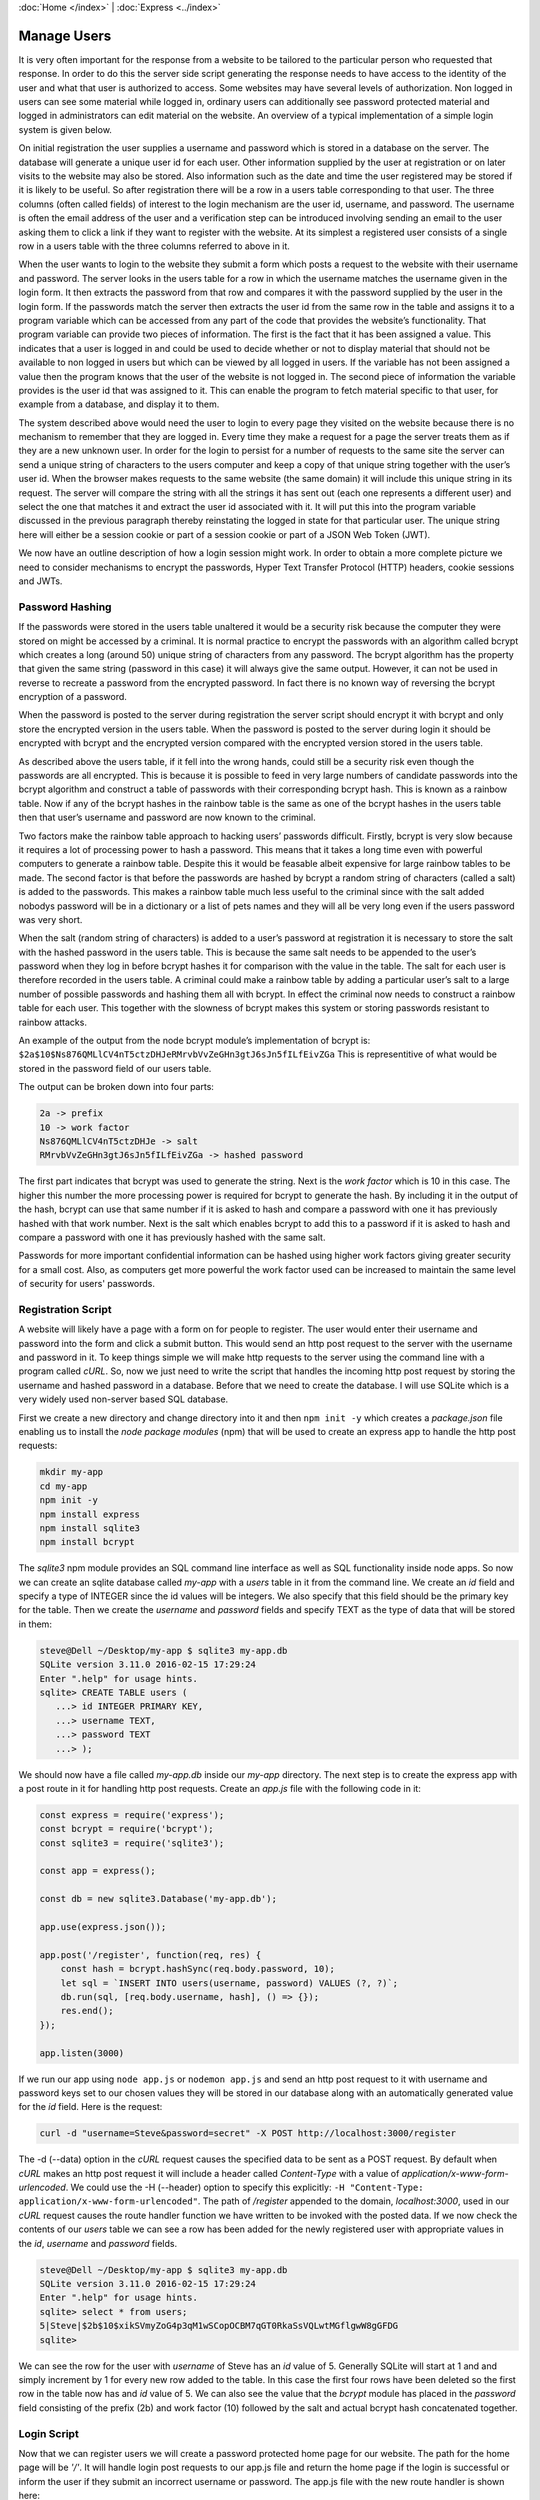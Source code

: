 :doc:`Home </index>` | :doc:`Express <../index>`

Manage Users
============

It is very often important for the response from a website to be tailored to the particular person who requested that response. In order to do this the server side script generating the response needs to have access to the identity of the user and what that user is authorized to access. Some websites may have several levels of authorization. Non logged in users can see some material while logged in, ordinary users can additionally see password protected material and logged in administrators can edit material on the website. An overview of a typical implementation of a simple login system is given below.

On initial registration the user supplies a username and password which is stored in a database on the server. The database will generate a unique user id for each user. Other information supplied by the user at registration or on later visits to the website may also be stored. Also information such as the date and time the user registered may be stored if it is likely to be useful. So after registration there will be a row in a users table corresponding to that user. The three columns (often called fields) of interest to the login mechanism are the user id, username, and password. The username is often the email address of the user and a verification step can be introduced involving sending an email to the user asking them to click a link if they want to register with the website. At its simplest a registered user consists of a single row in a users table with the three columns referred to above in it.

When the user wants to login to the website they submit a form which posts a request to the website with their username and password. The server looks in the users table for a row in which the username matches the username given in the login form. It then extracts the password from that row and compares it with the password supplied by the user in the login form. If the passwords match the server then extracts the user id from the same row in the table and assigns it to a program variable which can be accessed from any part of the code that provides the website’s functionality. That program variable can provide two pieces of information. The first is the fact that it has been assigned a value. This indicates that a user is logged in and could be used to decide whether or not to display material that should not be available to non logged in users but which can be viewed by all logged in users. If the variable has not been assigned a value then the program knows that the user of the website is not logged in. The second piece of information the variable provides is the user id that was assigned to it. This can enable the program to fetch material specific to that user, for example from a database, and display it to them.

The system described above would need the user to login to every page they visited on the website because there is no mechanism to remember that they are logged in. Every time they make a request for a page the server treats them as if they are a new unknown user. In order for the login to persist for a number of requests to the same site the server can send a unique string of characters to the users computer and keep a copy of that unique string together with the user’s user id. When the browser makes requests to the same website (the same domain) it will include this unique string in its request. The server will compare the string with all the strings it has sent out (each one represents a different user) and select the one that matches it and extract the user id associated with it. It will put this into the program variable discussed in the previous paragraph thereby reinstating the logged in state for that particular user. The unique string here will either be a session cookie or part of a session cookie or part of a JSON Web Token (JWT).

We now have an outline description of how a login session might work. In order to obtain a more complete picture we need to consider mechanisms to encrypt the passwords, Hyper Text Transfer Protocol (HTTP) headers, cookie sessions and JWTs.

Password Hashing
----------------

If the passwords were stored in the users table unaltered it would be a security risk because the computer they were stored on might be accessed by a criminal. It is normal practice to encrypt the passwords with an algorithm called bcrypt which creates a long (around 50) unique string of characters from any password. The bcrypt algorithm has the property that given the same string (password in this case) it will always give the same output. However, it can not be used in reverse to recreate a password from the encrypted password. In fact there is no known way of reversing the bcrypt encryption of a password.

When the password is posted to the server during registration the server script should encrypt it with bcrypt and only store the encrypted version in the users table. When the password is posted to the server during login it should be encrypted with bcrypt and the encrypted version compared with the encrypted version stored in the users table.

As described above the users table, if it fell into the wrong hands, could still be a security risk even though the passwords are all encrypted. This is because it is possible to feed in very large numbers of candidate passwords into the bcrypt algorithm and construct a table of passwords with their corresponding bcrypt hash. This is known as a rainbow table. Now if any of the bcrypt hashes in the rainbow table is the same as one of the bcrypt hashes in the users table then that user’s username and password are now known to the criminal.

Two factors make the rainbow table approach to hacking users’ passwords difficult. Firstly, bcrypt is very slow because it requires a lot of processing power to hash a password. This means that it takes a long time even with powerful computers to generate a rainbow table. Despite this it would be feasable albeit expensive for large rainbow tables to be made. The second factor is that before the passwords are hashed by bcrypt a random string of characters (called a salt) is added to the passwords. This makes a rainbow table much less useful to the criminal since with the salt added nobodys password will be in a dictionary or a list of pets names and they will all be very long even if the users password was very short.

When the salt (random string of characters) is added to a user’s password at registration it is necessary to store the salt with the hashed password in the users table. This is because the same salt needs to be appended to the user’s password when they log in before bcrypt hashes it for comparison with the value in the table. The salt for each user is therefore recorded in the users table. A criminal could make a rainbow table by adding a particular user’s salt to a large number of possible passwords and hashing them all with bcrypt. In effect the criminal now needs to construct a rainbow table for each user. This together with the slowness of bcrypt makes this system or storing passwords resistant to rainbow attacks.

An example of the output from the node bcrypt module’s implementation of bcrypt is: ``$2a$10$Ns876QMLlCV4nT5ctzDHJeRMrvbVvZeGHn3gtJ6sJn5fILfEivZGa`` This is representitive of what would be stored in the password field of our users table.

The output can be broken down into four parts:

.. code::

   2a -> prefix
   10 -> work factor
   Ns876QMLlCV4nT5ctzDHJe -> salt
   RMrvbVvZeGHn3gtJ6sJn5fILfEivZGa -> hashed password

The first part indicates that bcrypt was used to generate the string. Next is the `work factor` which is 10 in this case. The higher this number the more processing power is required for bcrypt to generate the hash. By including it in the output of the hash, bcrypt can use that same number if it is asked to hash and compare a password with one it has previously hashed with that work number. Next is the salt which enables bcrypt to add this to a password if it is asked to hash and compare a password with one it has previously hashed with the same salt.

Passwords for more important confidential information can be hashed using higher work factors giving greater security for a small cost. Also, as computers get more powerful the work factor used can be increased to maintain the same level of security for users' passwords.

Registration Script
-------------------

A website will likely have a page with a form on for people to register. The user would enter their username and password into the form and click a submit button. This would send an http post request to the server with the username and password in it. To keep things simple we will make http requests to the server using the command line with a program called `cURL`. So, now we just need to write the script that handles the incoming http post request by storing the username and hashed password in a database. Before that we need to create the database. I will use SQLite which is a very widely used non-server based SQL database.

First we create a new directory and change directory into it and then ``npm init -y`` which creates a `package.json` file enabling us to install the `node package modules` (npm) that will be used to create an express app to handle the http post requests:

.. code::

   mkdir my-app
   cd my-app
   npm init -y
   npm install express
   npm install sqlite3
   npm install bcrypt

The `sqlite3` npm module provides an SQL command line interface as well as SQL functionality inside node apps. So now we can create an sqlite database called `my-app` with a `users` table in it from the command line. We create an `id` field and specify a type of INTEGER since the id values will be integers. We also specify that this field should be the  primary key for the table. Then we create the `username` and `password` fields and specify TEXT as the type of data that will be stored in them:

.. code::

   steve@Dell ~/Desktop/my-app $ sqlite3 my-app.db
   SQLite version 3.11.0 2016-02-15 17:29:24
   Enter ".help" for usage hints.
   sqlite> CREATE TABLE users (
      ...> id INTEGER PRIMARY KEY,
      ...> username TEXT,
      ...> password TEXT
      ...> );

We should now have a file called `my-app.db` inside our `my-app` directory. The next step is to create the express app with a post route in it for handling http post requests. Create an `app.js` file with the following code in it:

.. code::

   const express = require('express');
   const bcrypt = require('bcrypt');
   const sqlite3 = require('sqlite3');

   const app = express();

   const db = new sqlite3.Database('my-app.db');

   app.use(express.json());

   app.post('/register', function(req, res) {
       const hash = bcrypt.hashSync(req.body.password, 10);
       let sql = `INSERT INTO users(username, password) VALUES (?, ?)`;
       db.run(sql, [req.body.username, hash], () => {});
       res.end();
   });

   app.listen(3000)

If we run our app using ``node app.js`` or ``nodemon app.js`` and send an http post request to it with username and password keys set to our chosen values they will be stored in our database along with an automatically generated value for the `id` field. Here is the request:

.. code::

   curl -d "username=Steve&password=secret" -X POST http://localhost:3000/register

The -d (--data) option in the `cURL` request causes the specified data to be sent as a POST request. By default when `cURL` makes an http post request it will include a header called `Content-Type` with a value of `application/x-www-form-urlencoded`. We could use the -H (--header) option to specify this explicitly: ``-H "Content-Type: application/x-www-form-urlencoded"``. The path of `/register` appended to the domain, `localhost:3000`, used in our `cURL` request causes the route handler function we have written to be invoked with the posted data. If we now check the contents of our `users` table we can see a row has been added for the newly registered user with appropriate values in the `id`, `username` and `password` fields.

.. code::

   steve@Dell ~/Desktop/my-app $ sqlite3 my-app.db
   SQLite version 3.11.0 2016-02-15 17:29:24
   Enter ".help" for usage hints.
   sqlite> select * from users;
   5|Steve|$2b$10$xikSVmyZoG4p3qM1wSCopOCBM7qGT0RkaSsVQLwtMGflgwW8gGFDG
   sqlite>

We can see the row for the user with `username` of Steve has an `id` value of 5. Generally SQLite will start at 1 and and simply increment by 1 for every new row added to the table. In this case the first four rows have been deleted so the first row in the table now has and `id` value of 5. We can also see the value that the `bcrypt` module has placed in the `password` field consisting of the prefix (2b) and work factor (10) followed by the salt and actual bcrypt hash concatenated together.

Login Script
------------

Now that we can register users we will create a password protected home page for our website. The path for the home page will be `'/'`. It will handle login post requests to our app.js file and return the home page if the login is successful or inform the user if they submit an incorrect username or password. The app.js file with the new route handler is shown here:

.. code::

   const express = require('express');
   const bcrypt = require('bcrypt');
   const sqlite3 = require('sqlite3');

   const app = express();

   const db = new sqlite3.Database('my-app.db');

   app.use(express.urlencoded({ extended: true }));

   app.post('/register', function(req, res) {
       const hash = bcrypt.hashSync(req.body.password, 10);
       let sql = `INSERT INTO users(username, password) VALUES (?, ?)`;
       db.run(sql, [req.body.username, hash], () => {});
       res.end();
   });

   app.post('/', (req, res) => {
       console.log('You posted to the /login path');
       let sql = `SELECT * FROM users WHERE username = ?`;
       db.get(sql, [req.body.username], function(err, row) {
           if(!row){
               res.send('Invalid Username\n');
           } else {
               if(bcrypt.compareSync(req.body.password, row.password)){
                   res.send(`Hi ${row.username}! Welcome to the website\n`);
               } else {
                   res.send('Invalid Password\n')
               }
           }
       })
   });

   app.listen(3000);

In order to simulate user logins we will use `cURL` to send post requests to our new route. We will send a login with the correct details followed by one with the wrong username and then one with the wrong password:

.. code::

   steve@Dell ~ $ curl -d "username=Steve&password=secret" -X POST http://localhost:8000/
   Hi Steve! Welcome to the website
   steve@Dell ~ $ curl -d "username=Stee&password=secret" -X POST http://localhost:8000/
   Invalid Username
   steve@Dell ~ $ curl -d "username=Steve&password=secet" -X POST http://localhost:8000/
   Invalid Password

A couple of details to point out here are the use of \\n to create a line break so that ``steve@Dell ~ $`` appears on a new line after the content of the http response. The other detail is that the `cURL` request can be made from any directory. It is being made from my home directory in this case.

We now have a system which allows users to login and once logged in their identity is available to the website. We used it to display their username but we could have queried a database for other details relating to them and displayed it. The system we have implemented does not remember that a user is logged in. If the user were to request the same page or another page on the website they would have to log in again which would get tedious. To get round this we can use cookies or JWTs to create an extended logged in state that persists over many requests to the server.

Once we extend the logged in state we can move the login script to its own route (for example /login) and have a handler for it which checks the username and password as before. If the username and password are correct an extended login session can be initiated and the user can be redirected to another page, for example the home page. If the username or password are not correct the user could be redirected back to the login page with a message telling them the problem.

Cookie Sessions
---------------

Before any of the routes in our app we can have a procedure which initiates and maintains sessions. This can be done whether or not we have registration and login routes in our code. A session can be initiated by the server when an http request is first made to it. The code running on the server, in our case in app.js, can create a Set-Cookie header in the http response. The value of the Set-Cookie header can be a unique random string called a session id (sid). As well as sending the sid to the browser in the response header the server keeps a copy of the sid on the server. When the browser receives the Set-Cookie header it stores the sid along with the domain that it came from. In subsequent requests to any path on that domain the browser will include a Cookie header in the request. The value of the cookie header will be the sid that it received earlier from that domain.

A server with the session procedure installed will check an incoming http request to see if it has a Cookie header with a sid in it. If it does then, assuming the browser is behaving as it should, the sid must have originated from that server since browsers should only send Cookie headers to servers with the sid that the server sent to them. However some malicious attacks on servers can be eliminated if the server signs the sid before it sends it out in such a way that on being represented with the sid it can determine that the sid was originated by from that server and not generated elsewhere. So, when the server receives a sid in a request Cookie header and establishes that it generated the sid it keeps that sid and does not generate a new one. The response from the server to the browser will not contain a Set-Cookie header. The browser will still continue to send its stored sid for that domain in any further requests to the server on that domain.

We now have a situation in which the same sid is being passed to the server every time a particular browser makes an http request to the server. The server has kept a copy of the sid and checks the incoming copy from the browser to see that it originated from the server and not elswhere.

In order to turn this session into a login session we need to arrange for the sid kept by the server to be associated with the identity of the user when they login with their username and password. A session store on the server does this. The session store is essentially a table with rows corresponding to users. A minimal implementation only requires two colums: one for the sid and the other for the user id. Memory stores can be held in RAM or on disc on the server.

An alternative implementation which is now less popular and may be less secure is for the server to only store the sid. The identity of the user is appended to the copy of the sid sent to the browser. Now every time the browser makes a request it is sending the sid and the user id to the server. On receiving the sid with user id the server accepts that the user is logged in because it sent the sid with user id attached as a result of successful login. Encryption methods can be used to prevent user ids being attached to sids and then sent to the server as an attempt to fraudently login into the server.

To use sessions in our app we will install the `express-session` module, require it and assign it to a variable called session. By including it as an argument to the app.use() function it will be invoked every time the server is called. Also, any routes we make for the app will be added below the app.use(session) function so that the session procedure always runs first before any routes are called.

.. code::

   npm install express-session

.. code::

   const express = require('express');
   const session = require('express-session');

   const app = express();

   app.use(session({
       secret: 'keyboard cat'
   }));

   app.get('/', function(req, res, next){
       res.send('Hallo World!\n');
   });

   app.listen(8000)

The registration and login routes from app.js have been removed and a simple home page at / added which outputs 'Hallo World!'. The session function used as an argument in app.use() can take many options as arguments. The only necessary option is secret. The value given to secret should be a string that is unique to this app. This string is used in the encryption process that generates the sid and is necessary for `express-session` to identfiy that sids were originated by this app.

We can now send an http get request to the / path using curl. We will use the -v (--verbose) option so that we can see details of the http request to the server and the http response from the server:

.. code::

   steve@Dell ~ $ curl http://localhost:8000 -v
   * Rebuilt URL to: http://localhost:8000/
   *   Trying 127.0.0.1...
   * Connected to localhost (127.0.0.1) port 8000 (#0)
   > GET / HTTP/1.1
   > Host: localhost:8000
   > User-Agent: curl/7.47.0
   > Accept: */*
   >
   < HTTP/1.1 200 OK
   < X-Powered-By: Express
   < Content-Type: text/html; charset=utf-8
   < Content-Length: 13
   < ETag: W/"d-avgnGx3K89zMI8eAqzV3j2CUeQI"
   < set-cookie: connect.sid=s%3AR50pbSRvZiF2kUpEyJKWbcvaQTKgZn0C.pedlv81uwHReaVvWudO69d%2Fo7Od6g3ImbaJCA%2FpkiTA; Path=/; HttpOnly
   < Date: Sun, 20 Jan 2019 21:34:11 GMT
   < Connection: keep-alive
   <
   Hallo World!
   * Connection #0 to host localhost left intact
   steve@Dell ~ $

The output from the curl http get request shows request information prefixed with > and response information prefixed with <. We can see that the value of the set-cookie response header is connect.sid=s%3AR50p....etc.etc... This is the unique sid generated by `express-session` in our app.js code. If we send the same http request again we would get a similar response but the sid would be different. This is because, unlike the browser, `cURL` does not by default send a cookie request header with a sid in it. So, the server, seeing there is not a sid cookie in the request generates a new sid and returns this to the browser in a set-cookie header. We can instruct `cURL` to store the sid cookie in the set-cookie header using the -c (--cookie-jar) option. This option followed by the name of a file tells `cURL` to store the sid in the specified file. Then if `cURL` is invoked with the -b (--cookie) option followed by the file name we used to store the cookie in, the request will have a cookie header with the sid in it. We can see the result of making a request with the -c flag here:

.. code::

   steve@Dell ~ $ curl http://localhost:8000 -v -c cookie-jar.txt
   * Rebuilt URL to: http://localhost:8000/
   *   Trying 127.0.0.1...
   * Connected to localhost (127.0.0.1) port 8000 (#0)
   > GET / HTTP/1.1
   > Host: localhost:8000
   > User-Agent: curl/7.47.0
   > Accept: */*
   >
   < HTTP/1.1 200 OK
   < X-Powered-By: Express
   < Content-Type: text/html; charset=utf-8
   < Content-Length: 13
   < ETag: W/"d-avgnGx3K89zMI8eAqzV3j2CUeQI"
   * Added cookie connect.sid="s%3AMyMY6V-jNwRmTzueO6cJ2AcZlFpo4UvN.SVrJpRRrN9a4t9GsZTUo829IJDiLm9zdP%2FbCmplOJVI" for domain localhost, path /, expire 0
   < set-cookie: connect.sid=s%3AMyMY6V-jNwRmTzueO6cJ2AcZlFpo4UvN.SVrJpRRrN9a4t9GsZTUo829IJDiLm9zdP%2FbCmplOJVI; Path=/; HttpOnly
   < Date: Sun, 20 Jan 2019 22:09:55 GMT
   < Connection: keep-alive
   <
   Hallo World!
   * Connection #0 to host localhost left intact
   steve@Dell ~ $

The result of this request is similar to the first request except that it additionally tells us that it added the cookie (ie stored it). Also, as explained above a new sid has been generated. If we now make the same request except with the -b (--cookie) option a cookie response header with this sid in it will be sent to the server:

.. code::

   steve@Dell ~ $ curl http://localhost:8000 -v -b cookie-jar.txt
   * Rebuilt URL to: http://localhost:8000/
   *   Trying 127.0.0.1...
   * Connected to localhost (127.0.0.1) port 8000 (#0)
   > GET / HTTP/1.1
   > Host: localhost:8000
   > User-Agent: curl/7.47.0
   > Accept: */*
   > Cookie: connect.sid=s%3AMyMY6V-jNwRmTzueO6cJ2AcZlFpo4UvN.SVrJpRRrN9a4t9GsZTUo829IJDiLm9zdP%2FbCmplOJVI
   >
   < HTTP/1.1 200 OK
   < X-Powered-By: Express
   < Content-Type: text/html; charset=utf-8
   < Content-Length: 13
   < ETag: W/"d-avgnGx3K89zMI8eAqzV3j2CUeQI"
   < Date: Sun, 20 Jan 2019 22:16:25 GMT
   < Connection: keep-alive
   <
   Hallo World!
   * Connection #0 to host localhost left intact
   steve@Dell ~ $

In the output above we can see that the same sid that was sent in the previous response and which we stored in the `cookie-jar.txt` file is now being sent in the Cookie request header. Because a Cookie with a sid was sent to the server it does not send a set-cookie response header back. It is the job of the browser to persist the session by sending the cookie header in any further requests to that domain.

When the `express-session` code runs, in addition to what has already been described, it also creates a session object. This is created as a property of the `express` request object. So, it can be accessed by req.session in our code. We can see this by adding ``console.log(req.session);`` to the route handler for the home page:

.. code::

   const express = require('express');
   const session = require('express-session');

   const app = express();

   app.use(session({
       secret: 'keyboard cat'
   }));

   app.get('/', function(req, res, next){
       console.log(req.session);
       res.send('Hallo World!\n');
   });

   app.listen(8000)

Now when we send an http get request to the home page with curl we see the session object displayed in the console that is running the server. First the `cURL` command and 'Hallo World!' response:

.. code::

   steve@Dell ~ $ curl http://localhost:3000
   Hallo World!

Next the output in the console running the app.js server:

.. code::

   Session {
     cookie:
      { path: '/',
        _expires: null,
        originalMaxAge: null,
        httpOnly: true } }

This session object can be read from and written to by our code. We can see this by creating an app.use() function in our app.js which adds a userId key with a value in it to the session object:

.. code::

   const express = require('express');
   const session = require('express-session');

   const app = express();

   app.use(session({
       secret: 'keyboard cat'
   }));

   app.use(function(req, res, next) {
       req.session.userId = 'Steve';
       next();
   });

   app.get('/', function(req, res, next){
       console.log(req.session);
       res.send('Hallo World!\n');
   });

   app.listen(3000)

Now when we run the same `cURL` request we get the modified session object output in the console:

.. code::

   Session {
     cookie:
      { path: '/',
        _expires: null,
        originalMaxAge: null,
        httpOnly: true },
     userId: 'Steve' }

The session object with its modifications is stored on the server with its corresponding sid. So, when a request with a cookie header containing a sid is made to the server the server will get the session object corresponding to that sid from memory (RAM or disc) and use it in preparing the http response it sends to the browser. In the login script we are going to write a `userId` property will be created on the session object and set to the id of the user taken from the `users` table. The `userId` will be an integer not text as we used above to demonstrate that we can modify the session object.

It would be possible to use the username instead of the user's id and so our login system would only require username and password to work. One reason not to do this is that looking up data in a table tends to be faster using integers than text. Although at login we have to look up the username we can use the user's id (an integer) for any subsequent data queries. For a complex website such as banking software there maybe many database queries necessary before sending the response to the browser.

Json Web Tokens
---------------

Instead of using sessions to perpetuate the logged in state we can use JWTs.

.. code::

   npm install jsonwebtoken

In app.js require it and also create a secret. Modify the post.login script to create and return a JWT if the user logs in successfully:

.. code::

   const express = require('express');
   const bcrypt = require('bcrypt');
   const sqlite3 = require('sqlite3').verbose();

   // NEW CODE
   const jsonwebtoken = require('jsonwebtoken');

   const app = express()

   const db = new sqlite3.Database('myApp.db');

   // NEW CODE
   const SECRET = "NEVER MAKE THIS PUBLIC IN PRODUCTION";

   app.use(express.json());

   app.post('/register', (req, res) => {
       console.log('You posted to the /register path');
       console.log(req.body.username);
       const hash = bcrypt.hashSync(req.body.password, 10);
       console.log('hash: ', hash);
       let sql = `INSERT INTO users(username, password) VALUES (?, ?)`;
       db.run(sql, [req.body.username, hash], () => {});
       res.end();
   });

   app.post('/login', (req, res) => {
       console.log('You posted to the /login path');
       let sql = `SELECT * FROM users WHERE username = ?`;
       db.get(sql, [req.body.username], (err, row) => {
           if(!row){
               console.log('Invalid Username');
               res.end();
           } else {
               if(bcrypt.compareSync(req.body.password, row.password)){
                   console.log('You are logged in');

                   // NEW CODE
                   const token = jsonwebtoken.sign(
                       { username: row.username },
                       SECRET,
                       { expiresIn: 60 * 60 }
                   );
                   return res.json({ token });
                   // END OF NEW CODE

               } else {
                   console.log('Incorrect Password');
                   res.end()
               }
           }
       })
   });

   app.listen(3000, () => {
       console.log('See localhost:3000');
   });

If we now make a successful login using httpie we can see a JWT is returned:

.. code::

   steve@Dell ~ $ http POST localhost:3000/login username='fred' password='secret'
   HTTP/1.1 200 OK
   Connection: keep-alive
   Content-Length: 164
   Content-Type: application/json; charset=utf-8
   Date: Sun, 13 Jan 2019 23:26:08 GMT
   ETag: W/"a4-jxHLjTk91r3su8TlKUVWUnsFyjk"
   X-Powered-By: Express

   {
       "token": "eyJhbGciOiJIUzI1NiIsInR5cCI6IkpXVCJ9.eyJ1c2VybmFtZSI6ImZyZWQiLCJpYXQiOjE1NDc0MjE5NjgsImV4cCI6MTU0NzQyNTU2OH0.wbfYTs5bkvIyn7XcYvzVPAFE0JPrXnkyH2fbg0zFX_s"
   }

   steve@Dell ~ $

The browser would send this token back to the server on any future requests in its Authorization header. The server would verify the JWT and then return password protected data back to the browser. We can implement a get route in app.js to demonstrate this:

.. code::

   app.get('/secret', (req, res) => {
       const authHeaderValue = req.headers.authorization;
       const token = jsonwebtoken.verify(authHeaderValue, SECRET);
       return res.json({ message: "You made it" });
   });

Now when we make a request to the /secret route with the JWT in the Authorization header, the JWT is verified and the server returns the protected data:

.. code::

   steve@Dell ~ $ http get localhost:3000/secret Authorization:"eyJhbGciOiJIUzI1NiIsInR5cCI6IkpXVCJ9.eyJ1c2VybmFtZSI6ImZyZWQiLCJpYXQiOjE1NDc0MjE5NjgsImV4cCI6MTU0NzQyNTU2OH0.wbfYTs5bkvIyn7XcYvzVPAFE0JPrXnkyH2fbg0zFX_s"
   HTTP/1.1 200 OK
   Connection: keep-alive
   Content-Length: 25
   Content-Type: application/json; charset=utf-8
   Date: Sun, 13 Jan 2019 23:57:59 GMT
   ETag: W/"19-pXLuIQc7MqYjz2bJcUKii/lc2L0"
   X-Powered-By: Express

   {
       "message": "You made it"
   }

In the get route to /secret the code should be in a try / catch block so that if the JWT is not verified a response can be sent to the browser indicating that they are not authorized. This can be seen here:

.. code::

   app.get('/secret', (req, res) => {
       try {
           const authHeaderValue = req.headers.authorization;
           const token = jsonwebtoken.verify(authHeaderValue, SECRET);
           return res.json({ message: "You made it" });
       } catch(e) {
           return res.status(401).json({ message: "Unauthorized" });
       }
   });

Now we send a request with the JWT followed by one in which a single character of the JWT has been changed from a z to a y:

.. code::

   steve@Dell ~ $ http get localhost:3000/secret Authorization:"eyJhbGciOiJIUzI1NiIsInR5cCI6IkpXVCJ9.eyJ1c2VybmFtZSI6ImZyZWQiLCJpYXQiOjE1NDc0MjE5NjgsImV4cCI6MTU0NzQyNTU2OH0.wbfYTs5bkvIyn7XcYvzVPAFE0JPrXnkyH2fbg0zFX_s"
   HTTP/1.1 200 OK
   Connection: keep-alive
   Content-Length: 25
   Content-Type: application/json; charset=utf-8
   Date: Mon, 14 Jan 2019 00:14:07 GMT
   ETag: W/"19-pXLuIQc7MqYjz2bJcUKii/lc2L0"
   X-Powered-By: Express

   {
       "message": "You made it"
   }

   steve@Dell ~ $ http get localhost:3000/secret Authorization:"eyJhbGciOiJIUzI1NiIsInR5cCI6IkpXVCJ9.eyJ1c2VybmFtZSI6ImZyZWQiLCJpYXQiOjE1NDc0MjE5NjgsImV4cCI6MTU0NzQyNTU2OH0.wbfYTs5bkvIyn7XcYvzVPAFE0JPrXnkyH2fbg0yFX_s"
   HTTP/1.1 401 Unauthorized
   Connection: keep-alive
   Content-Length: 26
   Content-Type: application/json; charset=utf-8
   Date: Mon, 14 Jan 2019 00:14:38 GMT
   ETag: W/"1a-pljHtlo127JYJR4E/RYOPb6ucbw"
   X-Powered-By: Express

   {
       "message": "Unauthorized"
   }

   steve@Dell ~ $

.. Code Example: :doc:`simple-route <./code-examples/simple-route>`

